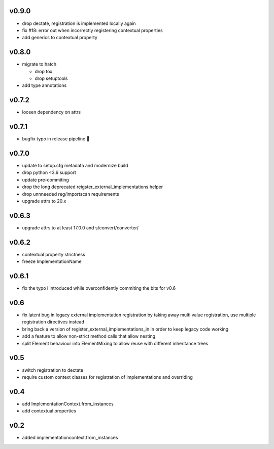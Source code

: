 v0.9.0
======

* drop dectate, registration is implemented locally again
* fix #18: error out when incorrectly registering contextual properties
* add generics to contextual property


v0.8.0
=======

* migrate to hatch

  * drop tox
  * drop setuptools

* add type annotations


v0.7.2
=======

* loosen dependency on attrs


v0.7.1
======

* bugfix typo in release pipeline 💩

v0.7.0
=======

* update to setup.cfg metadata and modernize build
* drop python <3.6 support
* update pre-commiting
* drop the long deprecated reigster_external_implementations helper
* drop unnneeded reg/importscan requirements
* upgrade attrs to 20.x


v0.6.3
======


* upgrade attrs to at least 17.0.0 and s/convert/converter/

v0.6.2
======

* contextual property strictness
* freeze ImplementationName

v0.6.1
======

* fix the typo i introduced while overconfidently commiting the bits for v0.6

v0.6
====

* fix latent bug in legacy external implementation registration
  by taking away multi value registration,
  use multiple registration directives instead
* bring back a version of register_external_implementations_in
  in order to keep legacy code working
* add a feature to allow non-strict method calls that allow nesting
* split Element behaviour into ElementMixing to allow reuse with different inheritance trees


v0.5
====

* switch registration to dectate
* require custom context classes for registration of implementations and overriding

v0.4
====

* add ImplementationContext.from_instances
* add contextual properties



v0.2
====

* added implementationcontext.from_instances
